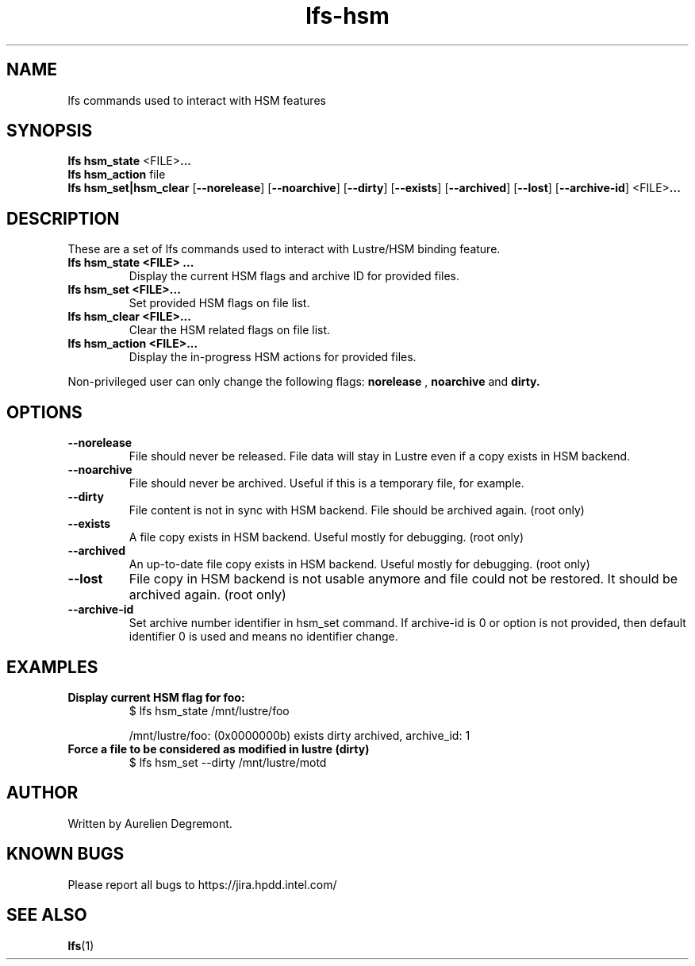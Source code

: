 .TH lfs-hsm 1 "November 20, 2017" Lustre "Lustre/HSM binding utility"
.SH NAME
.Blfs hsm_command
lfs commands used to interact with HSM features
.SH SYNOPSIS
.B lfs hsm_state
.RB <FILE> ...
.br
.B  lfs hsm_action
.RI file
.br
.B  lfs hsm_set|hsm_clear
.RB [ --norelease ]
.RB [ --noarchive ]
.RB [ --dirty ]
.RB [ --exists ]
.RB [ --archived ]
.RB [ --lost ]
.RB [ --archive-id ]
.RB <FILE> ...
.br
.SH DESCRIPTION
These are a set of lfs commands used to interact with Lustre/HSM binding feature.
.TP
.B lfs hsm_state <FILE> ...
Display the current HSM flags and archive ID for provided files.
.TP
.B lfs hsm_set <FILE>...
Set provided HSM flags on file list.
.TP
.B lfs hsm_clear <FILE>...
Clear the HSM related flags on file list.
.TP
.B lfs hsm_action <FILE>...
Display the in-progress HSM actions for provided files.
.PP
Non-privileged user can only change the following flags:
.B norelease
,
.B noarchive
and
.B dirty.
.PP
.SH OPTIONS
.TP
.B \\--norelease
File should never be released. File data will stay in Lustre even if a copy exists in HSM backend.
.TP
.B \\--noarchive
File should never be archived. Useful if this is a temporary file, for example.
.TP
.B \\--dirty
File content is not in sync with HSM backend. File should be archived again. (root only)
.TP
.B \\--exists
A file copy exists in HSM backend. Useful mostly for debugging. (root only)
.TP
.B \\--archived
An up-to-date file copy exists in HSM backend. Useful mostly for debugging. (root only)
.TP
.B \\--lost
File copy in HSM backend is not usable anymore and file could not be restored. It should be archived again. (root only)
.TP
.B \\--archive-id
Set archive number identifier in hsm_set command. If archive-id is 0 or option is not provided, then default identifier 0 is used and means no identifier change.
.SH EXAMPLES
.TP
.B Display current HSM flag for foo:
$ lfs hsm_state /mnt/lustre/foo

/mnt/lustre/foo: (0x0000000b) exists dirty archived, archive_id: 1

.TP
.B Force a file to be considered as modified in lustre (dirty)
$ lfs hsm_set --dirty /mnt/lustre/motd

.SH AUTHOR
Written by Aurelien Degremont.

.SH KNOWN BUGS
.PP
Please report all bugs to https://jira.hpdd.intel.com/
.SH SEE ALSO
.BR lfs (1)
